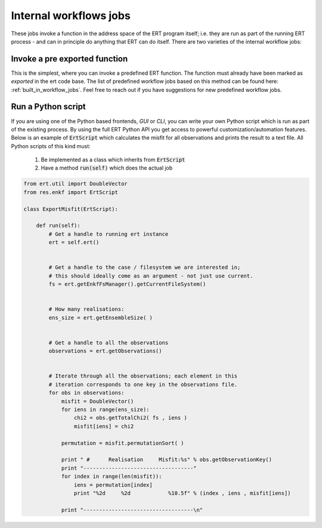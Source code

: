 Internal workflows jobs
=======================

These jobs invoke a function in the address space of the ERT program
itself; i.e. they are run as part of the running ERT process - and can
in principle do anything that ERT can do itself. There are two
varieties of the internal workflow jobs:

Invoke a pre exported function
------------------------------

This is the simplest, where you can invoke a predefined ERT
function. The function must already have been marked as *exported* in
the ert code base. The list of predefined workflow jobs based on this
method can be found here: :ref:`built_in_workflow_jobs`.
Feel free to reach out if you have suggestions for new predefined workflow jobs.

.. _ert_script:

Run a Python script
-------------------

If you are using one of the Python based frontends, *GUI* or
*CLI*, you can write your own Python script which is run as part
of the existing process. By using the full ERT Python API you get
access to powerful customization/automation features. Below is an
example of :code:`ErtScript` which calculates the misfit for all
observations and prints the result to a text file. All Python scripts
of this kind must:

  1. Be implemented as a class which inherits from :code:`ErtScript`
  2. Have a method :code:`run(self)` which does the actual job

.. code:: python

    from ert.util import DoubleVector
    from res.enkf import ErtScript

    class ExportMisfit(ErtScript):

        def run(self):
            # Get a handle to running ert instance
            ert = self.ert()


            # Get a handle to the case / filesystem we are interested in;
            # this should ideally come as an argument - not just use current.
            fs = ert.getEnkfFsManager().getCurrentFileSystem()


            # How many realisations:
            ens_size = ert.getEnsembleSize( )


            # Get a handle to all the observations
            observations = ert.getObservations()


            # Iterate through all the observations; each element in this
            # iteration corresponds to one key in the observations file.
            for obs in observations:
                misfit = DoubleVector()
                for iens in range(ens_size):
                    chi2 = obs.getTotalChi2( fs , iens )
                    misfit[iens] = chi2

                permutation = misfit.permutationSort( )

                print " #      Realisation     Misfit:%s" % obs.getObservationKey()
                print "-----------------------------------"
                for index in range(len(misfit)):
                    iens = permutation[index]
                    print "%2d     %2d            %10.5f" % (index , iens , misfit[iens])

                print "-----------------------------------\n"
